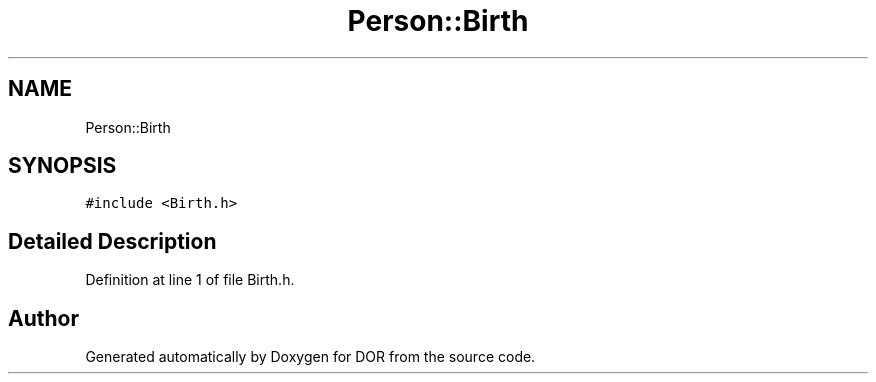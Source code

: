 .TH "Person::Birth" 3 "Wed Apr 8 2020" "DOR" \" -*- nroff -*-
.ad l
.nh
.SH NAME
Person::Birth
.SH SYNOPSIS
.br
.PP
.PP
\fC#include <Birth\&.h>\fP
.SH "Detailed Description"
.PP 
Definition at line 1 of file Birth\&.h\&.

.SH "Author"
.PP 
Generated automatically by Doxygen for DOR from the source code\&.
